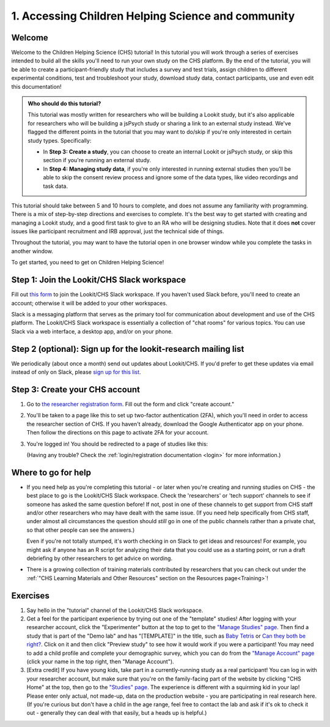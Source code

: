 .. _tutorial:

####################################################
1. Accessing Children Helping Science and community
####################################################

Welcome
----------

Welcome to the Children Helping Science (CHS) tutorial! In this tutorial you will work through a series of exercises intended to build all the skills you'll need to run your own study on the CHS platform. By the end of the tutorial, you will be able to create a participant-friendly study that includes a survey and test trials, assign children to different experimental conditions, test and troubleshoot your study, download study data, contact participants, use and even edit this documentation!

.. admonition:: Who should do this tutorial?

   This tutorial was mostly written for researchers who will be building a Lookit study, but it's also applicable for researchers who will be building a jsPsych study or sharing a link to an external study instead. We've flagged the different points in the tutorial that you may want to do/skip if you're only interested in certain study types. Specifically:

   - In **Step 3: Create a study**, you can choose to create an internal Lookit or jsPsych study, or skip this section if you're running an external study.
   - In **Step 4: Managing study data**, if you're only interested in running external studies then you'll be able to skip the consent review process and ignore some of the data types, like video recordings and task data.

This tutorial should take between 5 and 10 hours to complete, and does not assume any familiarity with programming. There is a mix of step-by-step directions and exercises to complete. It's the best way to get started with creating and managing a Lookit study, and a good first task to give to an RA who will be designing studies. Note that it does **not** cover issues like participant recruitment and IRB approval, just the technical side of things.

Throughout the tutorial, you may want to have the tutorial open in one browser window while you complete the tasks in another window.

To get started, you need to get on Children Helping Science! 

Step 1: Join the Lookit/CHS Slack workspace
---------------------------------------------
Fill out `this form  <https://docs.google.com/forms/d/e/1FAIpQLScI2h7G6aUSJb-I3fGHw2nB8HcuaomuNLiwta2CXhGGF2ZL-Q/viewform>`_ to join the Lookit/CHS Slack workspace. If you haven't used Slack before, you'll need to create an account; otherwise it will be added to your other workspaces. 

Slack is a messaging platform that serves as the primary tool for communication about development and use of the CHS platform. The Lookit/CHS Slack workspace is essentially a collection of "chat rooms" for various topics. You can use Slack via a web interface, a desktop app, and/or on your phone.

Step 2 (optional): Sign up for the lookit-research mailing list
----------------------------------------------------------------

We periodically (about once a month) send out updates about Lookit/CHS. If you'd prefer to get 
these updates via email instead of only on Slack, please `sign up for this list <https://mailman.mit.edu/mailman/listinfo/lookit-research>`__.

Step 3: Create your CHS account
----------------------------------------

1. Go to `the researcher registration form <https://childrenhelpingscience.com/registration/>`__. Fill out the form and click "create account."

2. You'll be taken to a page like this to set up two-factor authentication (2FA), which you'll need in order to access the researcher section of CHS. If you haven't already, download the Google Authenticator app on your phone. Then follow the directions on this page to activate 2FA for your account.

   .. image:: _static/img/login/login_2fa_setup.png
    :alt: Two-factor authentication setup screen

3. You're logged in! You should be redirected to a page of studies like this: 

   .. image:: _static/img/login/login_success_redirect.png
    :alt: Redirect after login to experimenter
    
   (Having any trouble? Check the :ref:`login/registration documentation <login>` for more information.)


Where to go for help
---------------------

* If you need help as you're completing this tutorial - or later when you're creating and running studies on CHS - the best place to go is the Lookit/CHS Slack workspace. Check the 'researchers' or 'tech support' channels to see if someone has asked the same question before! If not, post in one of these channels to get support from CHS staff and/or other researchers who may have dealt with the same issue. (If you need help specifically from CHS staff, under almost all circumstances the question should *still* go in one of the public channels rather than a private chat, so that other people can see the answers.)

  Even if you're not totally stumped, it's worth checking in on Slack to get ideas and resources! For example, you might ask if anyone has an R script for analyzing their data that you could use as a starting point, or run a draft debriefing by other researchers to get advice on wording.
    
* There is a growing collection of training materials contributed by researchers that you can check out under the :ref:`"CHS Learning Materials and Other Resources" section on the Resources page<Training>`!

Exercises
----------

1. Say hello in the "tutorial" channel of the Lookit/CHS Slack workspace.

2. Get a feel for the participant experience by trying out one of the "template" studies! After logging with your researcher account, click the "Experimenter" button at the top to get to the `"Manage Studies" page <https://childrenhelpingscience.com/exp/studies/>`__. Then find a study that is part of the "Demo lab" and has "[TEMPLATE]" in the title, such as `Baby Tetris <https://childrenhelpingscience.com/exp/studies/236/>`__ or `Can they both be right? <https://childrenhelpingscience.com/exp/studies/235/>`__. Click on it and then click "Preview study" to see how it would work if you were a participant! You may need to add a child profile and complete your demographic survey, which you can do from the `"Manage Account" page <https://childrenhelpingscience.com/account/manage/>`__ (click your name in the top right, then "Manage Account").

3. [Extra credit] If you have young kids, take part in a currently-running study as a real participant! You can log in with your researcher account, but make sure that you're on the family-facing part of the website by clicking "CHS Home" at the top, then go to the `"Studies" page <https://childrenhelpingscience.com/studies/>`__. The experience is different with a squirming kid in your lap! Please enter only actual, not made-up, data on the production website - you are participating in real research here. (If you're curious but don't have a child in the age range, feel free to contact the lab and ask if it's ok to check it out - generally they can deal with that easily, but a heads up is helpful.)
